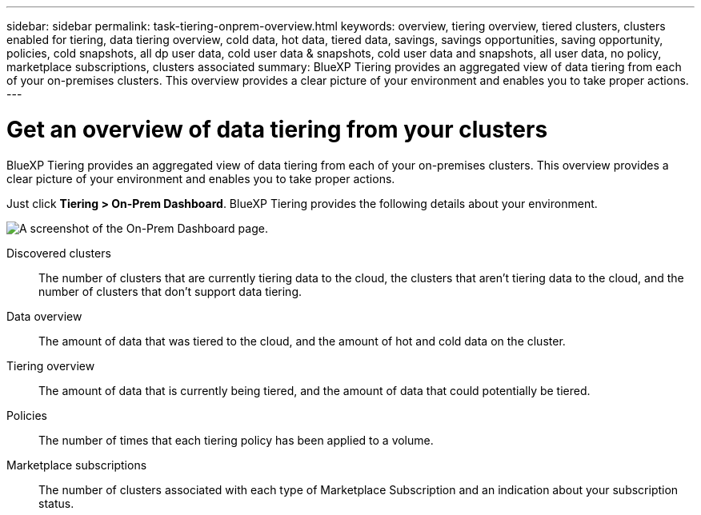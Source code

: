 ---
sidebar: sidebar
permalink: task-tiering-onprem-overview.html
keywords: overview, tiering overview, tiered clusters, clusters enabled for tiering, data tiering overview, cold data, hot data, tiered data, savings, savings opportunities, saving opportunity, policies, cold snapshots, all dp user data, cold user data & snapshots, cold user data and snapshots, all user data, no policy, marketplace subscriptions, clusters associated
summary: BlueXP Tiering provides an aggregated view of data tiering from each of your on-premises clusters. This overview provides a clear picture of your environment and enables you to take proper actions.
---

= Get an overview of data tiering from your clusters
:toc: macro
:hardbreaks:
:nofooter:
:icons: font
:linkattrs:
:imagesdir: ./media/

[.lead]
BlueXP Tiering provides an aggregated view of data tiering from each of your on-premises clusters. This overview provides a clear picture of your environment and enables you to take proper actions.

Just click *Tiering > On-Prem Dashboard*. BlueXP Tiering provides the following details about your environment.

image:screenshot_tiering_onprem_dashboard.png[A screenshot of the On-Prem Dashboard page.]

Discovered clusters:: The number of clusters that are currently tiering data to the cloud, the clusters that aren't tiering data to the cloud, and the number of clusters that don't support data tiering.

Data overview:: The amount of data that was tiered to the cloud, and the amount of hot and cold data on the cluster.

Tiering overview:: The amount of data that is currently being tiered, and the amount of data that could potentially be tiered.

Policies:: The number of times that each tiering policy has been applied to a volume.

Marketplace subscriptions:: The number of clusters associated with each type of Marketplace Subscription and an indication about your subscription status.

